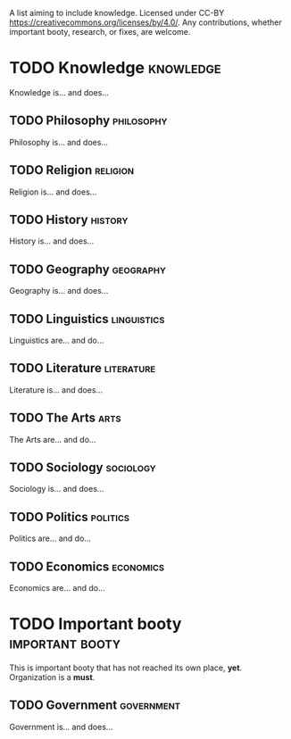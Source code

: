 A list aiming to include knowledge. Licensed under CC-BY https://creativecommons.org/licenses/by/4.0/. Any contributions, whether important booty, research, or fixes, are welcome.

* TODO Knowledge :knowledge:

Knowledge is... and does...

** TODO Philosophy :philosophy:

Philosophy is... and does...

** TODO Religion :religion:

Religion is... and does...

** TODO History :history:

History is... and does...

** TODO Geography :geography:

Geography is... and does...

** TODO Linguistics :linguistics:

Linguistics are... and do...

** TODO Literature :literature:

Literature is... and does...

** TODO The Arts :arts:

The Arts are... and do...

** TODO Sociology :sociology:

Sociology is... and does...

** TODO Politics :politics:

Politics are... and do...

** TODO Economics :economics:

Economics are... and do...

* TODO Important booty :important:booty:

This is important booty that has not reached its own place, *yet*. Organization is a *must*.

** TODO Government :government:

Government is... and does...

